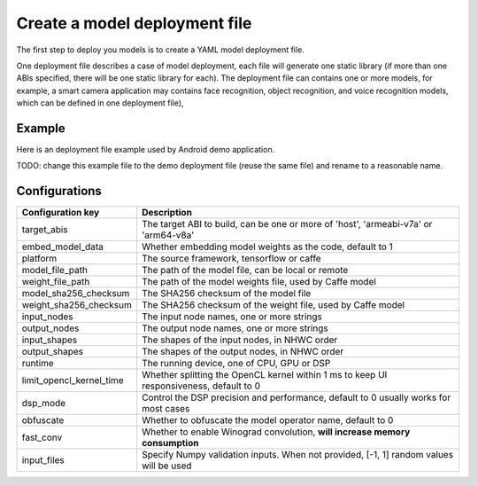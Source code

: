 Create a model deployment file
==============================

The first step to deploy you models is to create a YAML model deployment
file.

One deployment file describes a case of model deployment,
each file will generate one static library (if more than one ABIs specified,
there will be one static library for each). The deployment file can contains
one or more models, for example, a smart camera application may contains face
recognition, object recognition, and voice recognition models, which can be
defined in one deployment file),


Example
----------
Here is an deployment file example used by Android demo application.

TODO: change this example file to the demo deployment file
(reuse the same file) and rename to a reasonable name.

.. literalinclude :: models/demo_app_models.yaml
   :language: yaml

Configurations
--------------------

+--------------------------+----------------------------------------------------------------------------------------+
| Configuration key        | Description                                                                            |
+==========================+========================================================================================+
| target_abis              | The target ABI to build, can be one or more of 'host', 'armeabi-v7a' or 'arm64-v8a'    |
+--------------------------+----------------------------------------------------------------------------------------+
| embed_model_data         | Whether embedding model weights as the code, default to 1                              |
+--------------------------+----------------------------------------------------------------------------------------+
| platform                 | The source framework, tensorflow or caffe                                              |
+--------------------------+----------------------------------------------------------------------------------------+
| model_file_path          | The path of the model file, can be local or remote                                     |
+--------------------------+----------------------------------------------------------------------------------------+
| weight_file_path         | The path of the model weights file, used by Caffe model                                |
+--------------------------+----------------------------------------------------------------------------------------+
| model_sha256_checksum    | The SHA256 checksum of the model file                                                  |
+--------------------------+----------------------------------------------------------------------------------------+
| weight_sha256_checksum   | The SHA256 checksum of the weight file, used by Caffe model                            |
+--------------------------+----------------------------------------------------------------------------------------+
| input_nodes              | The input node names, one or more strings                                              |
+--------------------------+----------------------------------------------------------------------------------------+
| output_nodes             | The output node names, one or more strings                                             |
+--------------------------+----------------------------------------------------------------------------------------+
| input_shapes             | The shapes of the input nodes, in NHWC order                                           |
+--------------------------+----------------------------------------------------------------------------------------+
| output_shapes            | The shapes of the output nodes, in NHWC order                                          |
+--------------------------+----------------------------------------------------------------------------------------+
| runtime                  | The running device, one of CPU, GPU or DSP                                             |
+--------------------------+----------------------------------------------------------------------------------------+
| limit_opencl_kernel_time | Whether splitting the OpenCL kernel within 1 ms to keep UI responsiveness, default to 0|
+--------------------------+----------------------------------------------------------------------------------------+
| dsp_mode                 | Control the DSP precision and performance, default to 0 usually works for most cases   |
+--------------------------+----------------------------------------------------------------------------------------+
| obfuscate                | Whether to obfuscate the model operator name, default to 0                             |
+--------------------------+----------------------------------------------------------------------------------------+
| fast_conv                | Whether to enable Winograd convolution, **will increase memory consumption**           |
+--------------------------+----------------------------------------------------------------------------------------+
| input_files              | Specify Numpy validation inputs. When not provided, [-1, 1] random values will be used |
+--------------------------+----------------------------------------------------------------------------------------+
